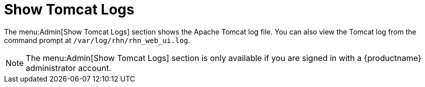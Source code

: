 [[ref.webui.admin.logs]]
= Show Tomcat Logs

The menu:Admin[Show Tomcat Logs] section shows the Apache Tomcat log file.
You can also view the Tomcat log from the command prompt at [path]``/var/log/rhn/rhn_web_ui.log``.

[NOTE]
====
The menu:Admin[Show Tomcat Logs] section is only available if you are signed in with a {productname} administrator account.
====

